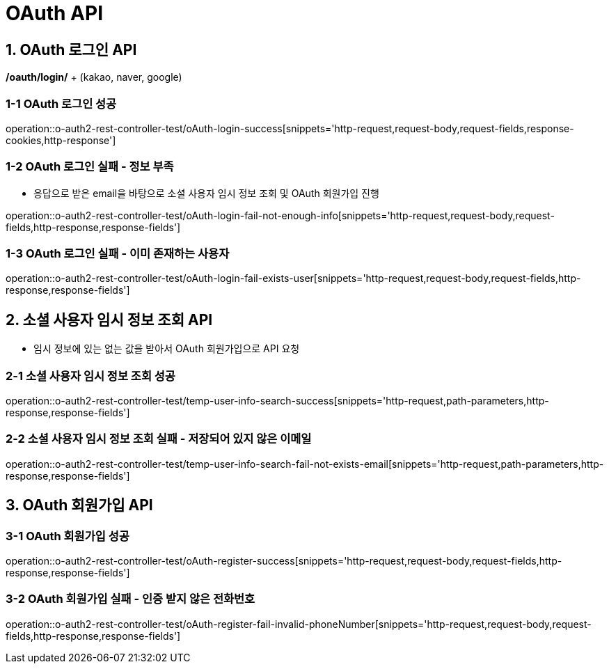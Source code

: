 [[OAuth-API]]
= *OAuth API*

[[OAuth-로그인-API]]
== *1. OAuth 로그인 API*

*/oauth/login/* + (kakao, naver, google)

=== *1-1* OAuth 로그인 성공

operation::o-auth2-rest-controller-test/oAuth-login-success[snippets='http-request,request-body,request-fields,response-cookies,http-response']

=== *1-2* OAuth 로그인 실패 - 정보 부족

- 응답으로 받은 email을 바탕으로 소셜 사용자 임시 정보 조회 및 OAuth 회원가입 진행

operation::o-auth2-rest-controller-test/oAuth-login-fail-not-enough-info[snippets='http-request,request-body,request-fields,http-response,response-fields']

=== *1-3* OAuth 로그인 실패 - 이미 존재하는 사용자

operation::o-auth2-rest-controller-test/oAuth-login-fail-exists-user[snippets='http-request,request-body,request-fields,http-response,response-fields']

[[소셜-사용자-임시-정보-조회-API]]
== *2. 소셜 사용자 임시 정보 조회 API*

- 임시 정보에 있는 없는 값을 받아서 OAuth 회원가입으로 API 요청

=== *2-1* 소셜 사용자 임시 정보 조회 성공

operation::o-auth2-rest-controller-test/temp-user-info-search-success[snippets='http-request,path-parameters,http-response,response-fields']

=== *2-2* 소셜 사용자 임시 정보 조회 실패 - 저장되어 있지 않은 이메일

operation::o-auth2-rest-controller-test/temp-user-info-search-fail-not-exists-email[snippets='http-request,path-parameters,http-response,response-fields']

[[OAuth-회원가입-API]]
== *3. OAuth 회원가입 API*

=== *3-1* OAuth 회원가입 성공

operation::o-auth2-rest-controller-test/oAuth-register-success[snippets='http-request,request-body,request-fields,http-response,response-fields']

=== *3-2* OAuth 회원가입 실패 - 인증 받지 않은 전화번호

operation::o-auth2-rest-controller-test/oAuth-register-fail-invalid-phoneNumber[snippets='http-request,request-body,request-fields,http-response,response-fields']
